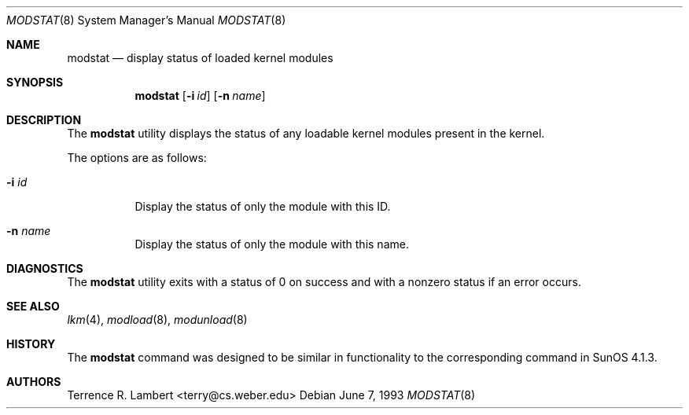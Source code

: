 .\" Copyright (c) 1993 Christopher G. Demetriou
.\" All rights reserved.
.\"
.\" Redistribution and use in source and binary forms, with or without
.\" modification, are permitted provided that the following conditions
.\" are met:
.\" 1. Redistributions of source code must retain the above copyright
.\"    notice, this list of conditions and the following disclaimer.
.\" 2. Redistributions in binary form must reproduce the above copyright
.\"    notice, this list of conditions and the following disclaimer in the
.\"    documentation and/or other materials provided with the distribution.
.\" 3. The name of the author may not be used to endorse or promote products
.\"    derived from this software without specific prior written permission
.\"
.\" THIS SOFTWARE IS PROVIDED BY THE AUTHOR ``AS IS'' AND ANY EXPRESS OR
.\" IMPLIED WARRANTIES, INCLUDING, BUT NOT LIMITED TO, THE IMPLIED WARRANTIES
.\" OF MERCHANTABILITY AND FITNESS FOR A PARTICULAR PURPOSE ARE DISCLAIMED.
.\" IN NO EVENT SHALL THE AUTHOR BE LIABLE FOR ANY DIRECT, INDIRECT,
.\" INCIDENTAL, SPECIAL, EXEMPLARY, OR CONSEQUENTIAL DAMAGES (INCLUDING, BUT
.\" NOT LIMITED TO, PROCUREMENT OF SUBSTITUTE GOODS OR SERVICES; LOSS OF USE,
.\" DATA, OR PROFITS; OR BUSINESS INTERRUPTION) HOWEVER CAUSED AND ON ANY
.\" THEORY OF LIABILITY, WHETHER IN CONTRACT, STRICT LIABILITY, OR TORT
.\" (INCLUDING NEGLIGENCE OR OTHERWISE) ARISING IN ANY WAY OUT OF THE USE OF
.\" THIS SOFTWARE, EVEN IF ADVISED OF THE POSSIBILITY OF SUCH DAMAGE.
.\"
.\" $FreeBSD: src/usr.bin/modstat/modstat.8,v 1.7.2.1 1999/08/29 15:31:10 peter Exp $
.\"
.Dd June 7, 1993
.Dt MODSTAT 8
.Os
.Sh NAME
.Nm modstat
.Nd display status of loaded kernel modules
.Sh SYNOPSIS
.Nm
.Op Fl i Ar id
.Op Fl n Ar name
.Sh DESCRIPTION
The
.Nm
utility displays the status of any loadable kernel modules
present in the kernel.
.Pp
The options are as follows:
.Bl -tag -width indent
.It Fl i Ar id
Display the status of only the module with this ID.
.It Fl n Ar name
Display the status of only the module with this name.
.El
.Sh DIAGNOSTICS
The
.Nm
utility exits with a status of 0 on success
and with a nonzero status if an error occurs.
.Sh SEE ALSO
.Xr lkm 4 ,
.Xr modload 8 ,
.Xr modunload 8
.Sh HISTORY
The
.Nm
command was designed to be similar in functionality
to the corresponding command in
.Tn "SunOS 4.1.3" .
.Sh AUTHORS
.An Terrence R. Lambert Aq terry@cs.weber.edu

